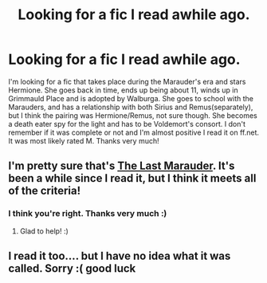 #+TITLE: Looking for a fic I read awhile ago.

* Looking for a fic I read awhile ago.
:PROPERTIES:
:Score: 5
:DateUnix: 1403025870.0
:DateShort: 2014-Jun-17
:FlairText: Request
:END:
I'm looking for a fic that takes place during the Marauder's era and stars Hermione. She goes back in time, ends up being about 11, winds up in Grimmauld Place and is adopted by Walburga. She goes to school with the Marauders, and has a relationship with both Sirius and Remus(separately), but I think the pairing was Hermione/Remus, not sure though. She becomes a death eater spy for the light and has to be Voldemort's consort. I don't remember if it was complete or not and I'm almost positive I read it on ff.net. It was most likely rated M. Thanks very much!


** I'm pretty sure that's [[https://www.fanfiction.net/s/8233539/1/The-Last-Marauder][The Last Marauder]]. It's been a while since I read it, but I think it meets all of the criteria!
:PROPERTIES:
:Author: felicitations
:Score: 5
:DateUnix: 1403051614.0
:DateShort: 2014-Jun-18
:END:

*** I think you're right. Thanks very much :)
:PROPERTIES:
:Score: 2
:DateUnix: 1403054041.0
:DateShort: 2014-Jun-18
:END:

**** Glad to help! :)
:PROPERTIES:
:Author: felicitations
:Score: 2
:DateUnix: 1403054665.0
:DateShort: 2014-Jun-18
:END:


** I read it too.... but I have no idea what it was called. Sorry :( good luck
:PROPERTIES:
:Author: eve-
:Score: 2
:DateUnix: 1403028816.0
:DateShort: 2014-Jun-17
:END:
